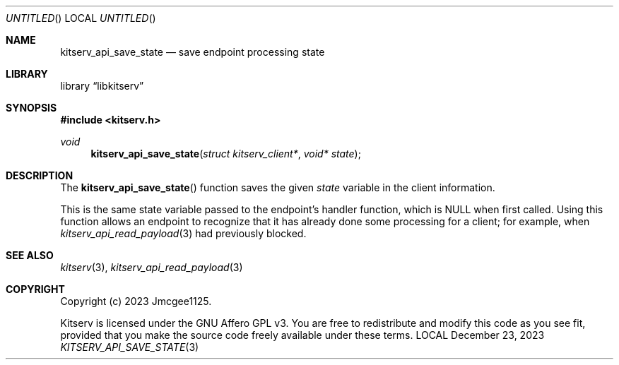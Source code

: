 .Dd December 23, 2023
.Os LOCAL
.Dt KITSERV_API_SAVE_STATE 3 LOCAL
.Sh NAME
.Nm kitserv_api_save_state
.Nd save endpoint processing state
.Sh LIBRARY
.Lb libkitserv
.Sh SYNOPSIS
.In kitserv.h
.Ft void
.Fn kitserv_api_save_state "struct kitserv_client*" "void* state"
.Sh DESCRIPTION
The
.Fn kitserv_api_save_state
function saves the given
.Fa state
variable in the client information.
.Pp
This is the same state variable passed to the endpoint's handler function,
.No which is Dv NULL No when first called. Using this function allows an
endpoint to recognize that it has already done some processing for a
client; for example, when
.Xr kitserv_api_read_payload 3
had previously blocked.
.Sh SEE ALSO
.Xr kitserv 3 ,
.Xr kitserv_api_read_payload 3
.Sh COPYRIGHT
Copyright (c) 2023 Jmcgee1125.
.Pp
Kitserv is licensed under the GNU Affero GPL v3. You are free to redistribute
and modify this code as you see fit, provided that you make the source code
freely available under these terms.
